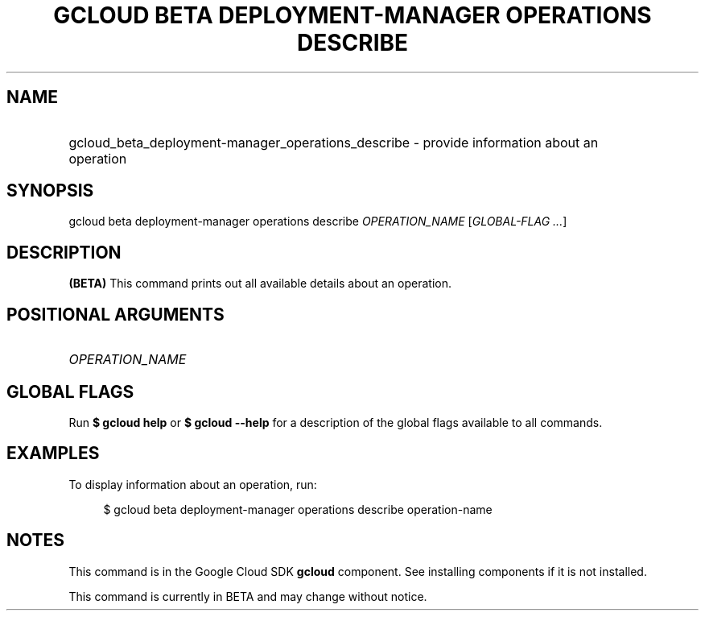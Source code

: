.TH "GCLOUD BETA DEPLOYMENT-MANAGER OPERATIONS DESCRIBE" "1" "" "" ""
.ie \n(.g .ds Aq \(aq
.el       .ds Aq '
.nh
.ad l
.SH "NAME"
.HP
gcloud_beta_deployment-manager_operations_describe \- provide information about an operation
.SH "SYNOPSIS"
.sp
gcloud beta deployment\-manager operations describe \fIOPERATION_NAME\fR [\fIGLOBAL\-FLAG \&...\fR]
.SH "DESCRIPTION"
.sp
\fB(BETA)\fR This command prints out all available details about an operation\&.
.SH "POSITIONAL ARGUMENTS"
.HP
\fIOPERATION_NAME\fR
.RE
.SH "GLOBAL FLAGS"
.sp
Run \fB$ \fR\fBgcloud\fR\fB help\fR or \fB$ \fR\fBgcloud\fR\fB \-\-help\fR for a description of the global flags available to all commands\&.
.SH "EXAMPLES"
.sp
To display information about an operation, run:
.sp
.if n \{\
.RS 4
.\}
.nf
$ gcloud beta deployment\-manager operations describe operation\-name
.fi
.if n \{\
.RE
.\}
.SH "NOTES"
.sp
This command is in the Google Cloud SDK \fBgcloud\fR component\&. See installing components if it is not installed\&.
.sp
This command is currently in BETA and may change without notice\&.
